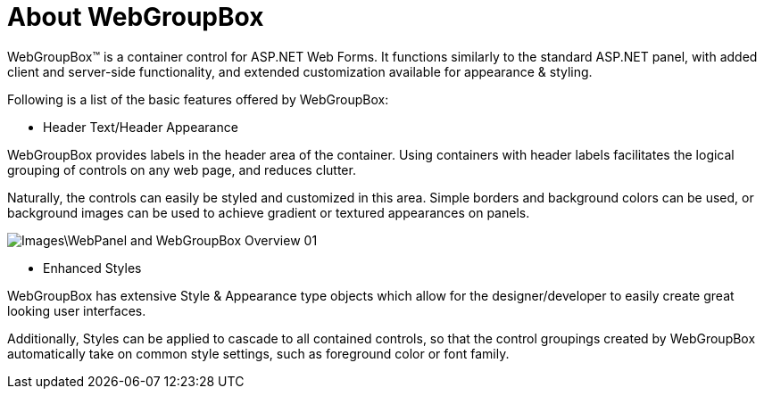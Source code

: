 ﻿////

|metadata|
{
    "name": "webgroupbox-about-webgroupbox",
    "controlName": ["WebGroupBox"],
    "tags": ["Getting Started","Grouping","Layouts"],
    "guid": "{0D62AEC8-FB35-4426-92D4-EFE9ABF7A8F3}",  
    "buildFlags": [],
    "createdOn": "0001-01-01T00:00:00Z"
}
|metadata|
////

= About WebGroupBox

WebGroupBox™ is a container control for ASP.NET Web Forms. It functions similarly to the standard ASP.NET panel, with added client and server-side functionality, and extended customization available for appearance & styling.

Following is a list of the basic features offered by WebGroupBox:

* Header Text/Header Appearance

WebGroupBox provides labels in the header area of the container. Using containers with header labels facilitates the logical grouping of controls on any web page, and reduces clutter.

Naturally, the controls can easily be styled and customized in this area. Simple borders and background colors can be used, or background images can be used to achieve gradient or textured appearances on panels.

image::Images\WebPanel_and_WebGroupBox_Overview_01.png[]

* Enhanced Styles

WebGroupBox has extensive Style & Appearance type objects which allow for the designer/developer to easily create great looking user interfaces.

Additionally, Styles can be applied to cascade to all contained controls, so that the control groupings created by WebGroupBox automatically take on common style settings, such as foreground color or font family.